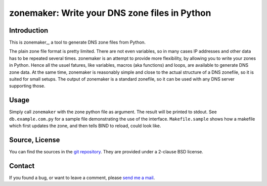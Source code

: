 zonemaker: Write your DNS zone files in Python
==============================================

Introduction
------------

This is zonemaker_, a tool to generate DNS zone files from Python.

The plain zone file format is pretty limited. There are not even variables, so 
in many cases IP addresses and other data has to be repeated several times. 
zonemaker is an attempt to provide more flexibility, by allowing you to write 
your zones in Python. Hence all the usuel fatures, like variables, macros (aka 
functions) and loops, are available to generate DNS zone data. At the same time, 
zonemaker is reasonably simple and close to the actual structure of a DNS 
zonefile, so it is suited for small setups. The output of zonemaker is a 
standard zonefile, so it can be used with any DNS server supporting those.

.. _dyn-nsupdate: https://www.ralfj.de/projects/zonemaker

Usage
-----

Simply call ``zonemaker`` with the zone python file as argument. The result will 
be printed to stdout. See ``db.example.com.py`` for a sample file demonstrating 
the use of the interface. ``Makefile.sample`` shows how a makefile which first 
updates the zone, and then tells BIND to reload, could look like.

Source, License
---------------

You can find the sources in the `git repository`_. They are provided under a 
2-clause BSD license.

.. _git repository: http://www.ralfj.de/git/zonemaker.git

Contact
-------

If you found a bug, or want to leave a comment, please
`send me a mail <mailto:post-AT-ralfj-DOT-de>`_.
